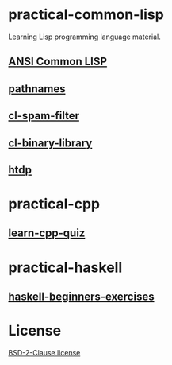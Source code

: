 #+options: toc:nil

* practical-common-lisp

Learning Lisp programming language material.

** [[file:ANSI-Common-LISP/README.org::*ANSI Common LISP][ANSI Common LISP]]

** [[file:pathnames/README.md][pathnames]]

** [[file:cl-spam-filter/README.md][cl-spam-filter]]

** [[file:mp3-browser/README.md][cl-binary-library]]

** [[file:htdp/README.md::htdp][htdp]]

* practical-cpp

** [[file:learncpp_quiz/README.md][learn-cpp-quiz]]

* practical-haskell

** [[file:haskell-beginners-exercises/README.md][haskell-beginners-exercises]]

* License

[[file:LICENSE][BSD-2-Clause license]]
